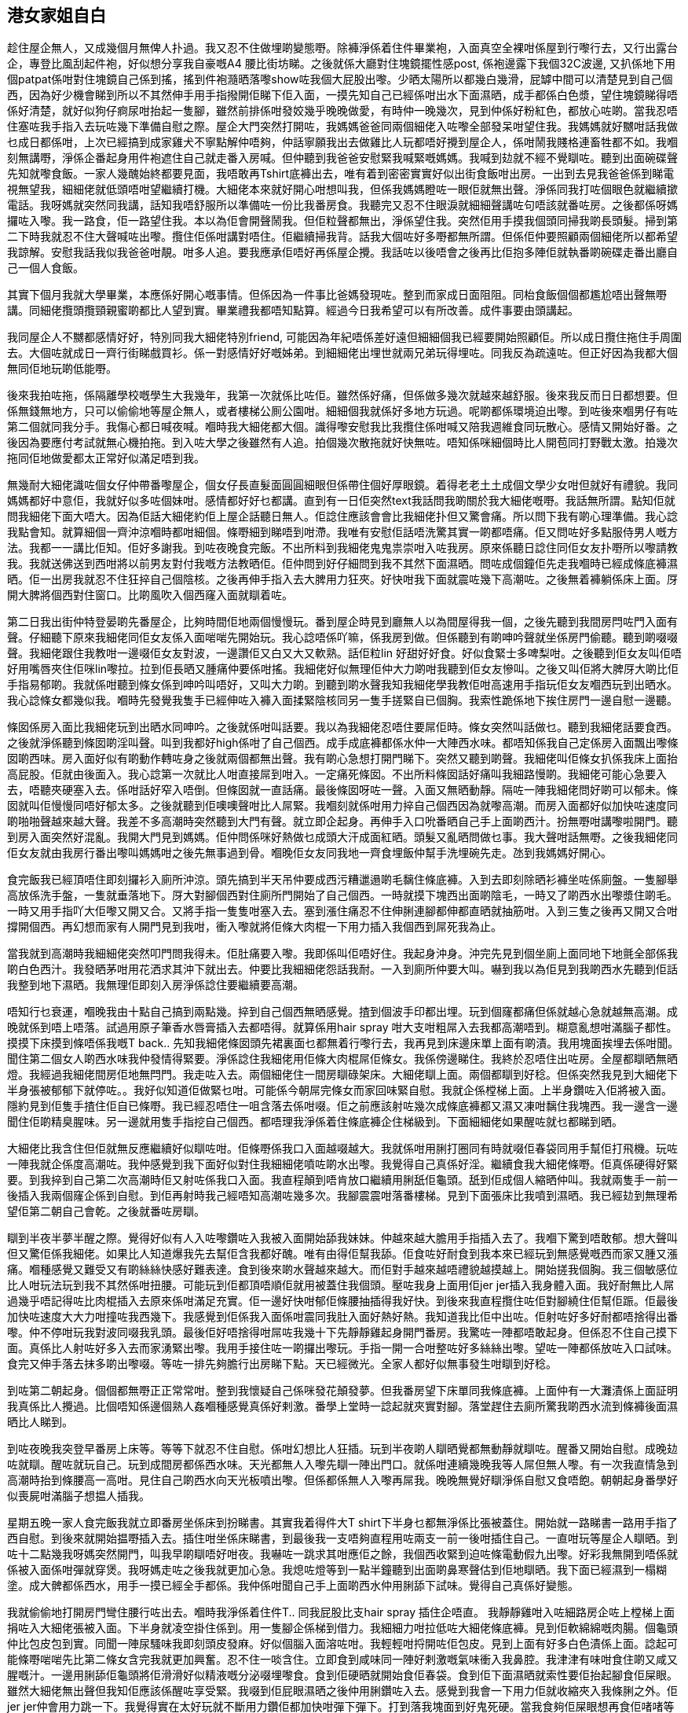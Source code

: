 == 港女家姐自白 

趁住屋企無人，又成幾個月無俾人扑過。我又忍不住做埋啲變態嘢。除褲淨係着住件畢業袍，入面真空全裸咁係屋到行嚟行去，又行出露台企，專登比風刮起件袍，好似想分享我自豪嘅A4 腰比街坊睇。之後就係大廳對住塊鏡擺性感post, 係袍邊露下我個32C波邊, 又扒係地下用個patpat係咁對住塊鏡自己係到搖，搖到件袍瀡晒落嚟show咗我個大屁股出嚟。少晒太陽所以都幾白幾滑，屁罅中間可以清楚見到自己個西，因為好少機會睇到所以不其然伸手用手指撥開佢睇下佢入面，一摸先知自己已經係咁出水下面濕晒，成手都係白色漿，望住塊鏡睇得唔係好清楚，就好似狗仔痾尿咁抬起一隻腳，雖然前排係咁發姣幾乎晚晚做愛，有時仲一晚幾次，見到仲係好粉紅色，都放心咗啲。當我忍唔住塞咗我手指入去玩咗幾下準備自慰之際。屋企大門突然打開咗，我媽媽爸爸同兩個細佬入咗嚟全部發呆咁望住我。我媽媽就好嬲咁話我做乜成日都係咁，上次已經搞到成家雞犬不寧點解仲唔夠，仲話寧願我出去做雞比人玩都唔好攪到屋企人，係咁鬧我賤格連畜牲都不如。我嗰刻無講嘢，淨係企番起身用件袍遮住自己就走番入房喊。但仲聽到我爸爸安慰緊我喊緊嘅媽媽。我喊到攰就不經不覺瞓咗。聽到出面碗碟聲先知就嚟食飯。一家人幾醜始終都要見面，我唔敢再Tshirt底褲出去，唯有着到密密實實好似出街食飯咁出房。一出到去見我爸爸係到睇電視無望我，細細佬就低頭唔咁望繼續打機。大細佬本來就好開心咁想叫我，但係我媽媽瞪咗一眼佢就無出聲。淨係同我打咗個眼色就繼續撳電話。我呀媽就突然同我講，話知我唔舒服所以準備咗一份比我番房食。我聽完又忍不住眼淚就細細聲講咗句唔該就番咗房。之後都係呀媽攞咗入嚟。我一路食，佢一路望住我。本以為佢會開聲鬧我。但佢粒聲都無出，淨係望住我。突然佢用手摸我個頭同掃我啲長頭髮。掃到第二下時我就忍不住大聲喊咗出嚟。攬住佢係咁講對唔住。佢繼續掃我背。話我大個咗好多嘢都無所謂。但係佢仲要照顧兩個細佬所以都希望我諒解。安慰我話我似我爸爸咁靚。咁多人追。要我應承佢唔好再係屋企攪。我話咗以後唔會之後再比佢抱多陣佢就執番啲碗碟走番出廳自己一個人食飯。

其實下個月我就大學畢業，本應係好開心嘅事情。但係因為一件事比爸媽發現咗。整到而家成日面阻阻。同枱食飯個個都尷尬唔出聲無嘢講。同細佬攬頭攬頸親蜜啲都比人望到實。畢業禮我都唔知點算。經過今日我希望可以有所改善。成件事要由頭講起。

我同屋企人不嬲都感情好好，特別同我大細佬特別friend, 可能因為年紀唔係差好遠但細細個我已經要開始照顧佢。所以成日攬住拖住手周圍去。大個咗就成日一齊行街睇戲買衫。係一對感情好好嘅姊弟。到細細佬出埋世就兩兄弟玩得埋咗。同我反為疏遠咗。但正好因為我都大個無同佢地玩啲低能嘢。

後來我拍咗拖，係隔離學校嘅學生大我幾年，我第一次就係比咗佢。雖然係好痛，但係做多幾次就越來越舒服。後來我反而日日都想要。但係無錢無地方，只可以偷偷地等屋企無人，或者樓梯公厠公園咁。細細個我就係好多地方玩過。呢啲都係環境迫出嚟。到咗後來嗰男仔有咗第二個就同我分手。我傷心都日喊夜喊。嗰時我大細佬都大個。識得嚟安慰我比我攬住係咁喊又陪我週維食同玩散心。感情又開始好番。之後因為要應付考試就無心機拍拖。到入咗大學之後雖然有人追。拍個幾次散拖就好快無咗。唔知係咪細個時比人開苞同打野戰太激。拍幾次拖同佢地做愛都太正常好似滿足唔到我。

無幾耐大細佬識咗個女仔仲帶番嚟屋企，個女仔長直髮面圓圓細眼但係帶住個好厚眼鏡。着得老老土土成個文學少女咁但就好有禮貌。我同媽媽都好中意佢，我就好似多咗個妹咁。感情都好好乜都講。直到有一日佢突然text我話問我啲關於我大細佬嘅嘢。我話無所謂。點知佢就問我細佬下面大唔大。因為佢話大細佬約佢上屋企話聽日無人。佢諗住應該會會比我細佬扑但又驚會痛。所以問下我有啲心理準備。我心諗我點會知。就算細個一齊沖涼嗰時都咁細個。條嘢細到睇唔到咁滯。我唯有安慰佢話唔洗驚其實一啲都唔痛。佢又問咗好多點服侍男人嘅方法。我都一一講比佢知。佢好多謝我。到咗夜晚食完飯。不出所料到我細佬鬼鬼祟崇咁入咗我房。原來係聽日諗住同佢女友扑嘢所以嚟請教我。我就送佛送到西咁將以前男友對付我嘅方法教晒佢。佢仲問到好仔細問到我不其然下面濕晒。問咗成個鐘佢先走我嗰時已經成條底褲濕晒。佢一出房我就忍不住狂捽自己個陰核。之後再伸手指入去大脾用力狂夾。好快咁我下面就震咗幾下高潮咗。之後無着褲躺係床上面。厊開大脾將個西對住窗口。比啲風吹入個西窿入面就瞓着咗。

第二日我出街仲特登晏啲先番屋企，比夠時間佢地兩個慢慢玩。番到屋企時見到廳無人以為間屋得我一個，之後先聽到我間房閂咗門入面有聲。仔細聽下原來我細佬同佢女友係入面啱啱先開始玩。我心諗唔係吖嘛，係我房到做。但係聽到有啲呻吟聲就坐係房門偷聽。聽到啲啜啜聲。我細佬跟住我教咁一邊啜佢女友對波，一邊讚佢又白又大又軟熟。話佢粒lin 好甜好好食。好似食緊士多啤梨咁。之後聽到佢女友叫佢唔好用嘴唇夾住佢咪lin嚟拉。拉到佢長晒又腫痛仲要係咁搖。我細佬好似無理佢仲大力啲咁我聽到佢女友慘叫。之後又叫佢將大脾厊大啲比佢手指易郁啲。我就係咁聽到條女係到呻吟叫唔好，又叫大力啲。到聽到啲水聲我知我細佬學我教佢咁高速用手指玩佢女友嗰西玩到出晒水。我心諗條女都幾似我。嗰時先發覺我隻手已經伸咗入褲入面揉緊陰核同另一隻手搓緊自已個胸。我索性跪係地下挨住房門一邊自慰一邊聽。

條囡係房入面比我細佬玩到出晒水同呻吟。之後就係咁叫話要。我以為我細佬忍唔住要屌佢時。條女突然叫話做乜。聽到我細佬話要食西。之後就淨係聽到條囡啲淫叫聲。叫到我都好high係咁了自己個西。成手成底褲都係水仲一大陣西水味。都唔知係我自己定係房入面飄出嚟條囡啲西味。房入面好似有啲動作轉咗身之後就兩個都無出聲。我有啲心急想打開門睇下。突然又聽到啲聲。我細佬叫佢條女扒係我床上面抬高屁股。佢就由後面入。我心諗第一次就比人咁直接屌到咁入。一定痛死條囡。不出所料條囡話好痛叫我細路慢啲。我細佬可能心急要入去，唔聽夾硬塞入去。係咁話好窄入唔倒。但條囡就一直話痛。最後條囡呀咗一聲。入面又無晒動靜。隔咗一陣我細佬問好啲可以郁未。條囡就叫佢慢慢同唔好郁太多。之後就聽到佢噢噢聲咁比人屌緊。我嗰刻就係咁用力捽自己個西因為就嚟高潮。而房入面都好似加快咗速度同啲啪啪聲越來越大聲。我差不多高潮時突然聽到大門有聲。就立即企起身。再伸手入口吮番晒自己手上面啲西汁。扮無嘢咁講嚟啦開門。聽到房入面突然好混亂。我開大門見到媽媽。佢仲問係咪好熱做乜成頭大汗成面紅晒。頭髮又亂晒問做乜事。我大聲咁話無嘢。之後我細佬同佢女友就由我房行番出嚟叫媽媽咁之後先無事過到骨。嗰晚佢女友同我地一齊食埋飯仲幫手洗埋碗先走。氹到我媽媽好開心。

食完飯我已經頂唔住即刻攞衫入廁所沖涼。頭先搞到半天吊仲要成西污糟邋遢啲毛黐住條底褲。入到去即刻除晒衫褲坐咗係廁盤。一隻腳舉高放係洗手盤，一隻就垂落地下。厊大對腳個西對住廁所門開始了自己個西。一時就摸下塊西出面啲陰毛，一時又了啲西水出嚟漿住啲毛。一時又用手指吖大佢嚟又開又合。又將手指一隻隻咁塞入去。塞到漲住痛忍不住伸脷連腳都伸都直晒就抽筋咁。入到三隻之後再又開又合咁撐開個西。再幻想而家有人開門見到我咁，衝入嚟就將佢條大肉棍一下用力插入我個西到屌死我為止。

當我就到高潮時我細細佬突然叩門問我得未。佢肚痛要入嚟。我即係叫佢唔好住。我起身沖身。沖完先見到個坐廁上面同地下地氈全部係我啲白色西汁。我發晒茅咁用花洒求其沖下就出去。仲要比我細細佬怨話我耐。一入到廁所仲要大叫。嚇到我以為佢見到我啲西水先聽到佢話我整到地下濕晒。我無理佢即刻入房淨係諗住要繼續要高潮。

唔知行乜衰運，嗰晚我由十點自己搞到兩點幾。捽到自己個西無晒感覺。揸到個波手印都出埋。玩到個窿都痛但係就越心急就越無高潮。成晚就係到唔上唔落。試過用原子筆香水唇膏插入去都唔得。就算係用hair spray 咁大支咁粗屌入去我都高潮唔到。糊意亂想咁滿腦子都性。摸摸下床摸到條唔係我嘅T back.. 先知我細佬條囡頭先裙裏面乜都無着行嚟行去，我再見到床邊床單上面有啲漬。我用塊面挨埋去係咁聞。聞住第二個女人啲西水味我仲發情得緊要。淨係諗住我細佬用佢條大肉棍屌佢條女。我係傍邊睇住。我終於忍唔住出咗房。全屋都瞓晒無晒燈。我經過我細佬間房佢地無閂門。我走咗入去。兩個細佬住一間房瞓碌架床。大細佬瞓上面。兩個都瞓到好稔。但係突然我見到大細佬下半身張被郁郁下就停咗。。我好似知道佢做緊乜咁。可能係今朝屌完條女而家回味緊自慰。我就企係樘梯上面。上半身鑽咗入佢將被入面。隱約見到佢隻手揸住佢自已條嘢。我已經忍唔住一咀含落去係咁啜。佢之前應該射咗幾次成條底褲都又濕又凍咁黐住我塊西。我一邊含一邊聞住佢啲精臭腥味。另一邊就用隻手指挖自己個西。都唔理我淨係着住條底褲企住梯級到。下面細細佬如果醒咗就乜都睇到晒。

大細佬比我含住但佢就無反應繼續好似瞓咗咁。佢條嘢係我口入面越啜越大。我就係咁用脷打圈同有時就啜佢春袋同用手幫佢打飛機。玩咗一陣我就企係度高潮咗。我仲感覺到我下面好似對住我細細佬噴咗啲水出嚟。我覺得自己真係好淫。繼續食我大細佬條嘢。佢真係硬得好緊要。到我捽到自己第二次高潮時佢又射咗係我口入面。我直程顛到唔肯放口繼續用脷舐佢龜頭。舐到佢成個人縮晒仲叫。我就兩隻手一前一後插入我兩個窿企係到自慰。到佢再射時我己經唔知高潮咗幾多次。我腳震震咁落番樓梯。見到下面張床比我噴到濕晒。我已經攰到無理希望佢第二朝自己會乾。之後就番咗房瞓。

瞓到半夜半夢半醒之際。覺得好似有人入咗嚟鑽咗入我被入面開始舔我妹妹。仲越來越大膽用手指插入去了。我嗰下驚到唔敢郁。想大聲叫但又驚佢係我細佬。如果比人知道爆我先去幫佢含我都好醜。唯有由得佢幫我舔。佢食咗好耐食到我本來已經玩到無感覺嘅西而家又腫又漲痛。嗰種感覺又難受又有啲絲絲快感好難表達。食到後來啲水聲越來越大。而佢對手越來越唔禮貌越摸越上。開始搓我個胸。我三個敏感位比人咁玩法玩到我不其然係咁扭腰。可能玩到佢都頂唔順佢就用被蓋住我個頭。壓咗我身上面用佢jer jer插入我身體入面。我好耐無比人屌過幾乎唔記得咗比肉棍插入去原來係咁滿足充實。佢一邊好快咁郁佢條腰抽插得我好快。到後來我直程攬住咗佢對腳繞住佢幫佢䟴。佢最後加快咗速度大大力咁撞咗我西幾下。我感覺到佢係我入面係咁震同我肚入面好熱好熱。我知道我比佢中出咗。佢射咗好多好耐都唔捨得出番嚟。仲不停咁玩我對波同啜我乳頭。最後佢好唔捨得咁屌咗我幾十下先靜靜雞起身開門番房。我驚咗一陣都唔敢起身。但係忍不住自己摸下面。真係比人射咗好多入去而家湧緊出嚟。我用手接住咗一啲攞出嚟玩。手指一開一合咁整咗好多絲絲出嚟。望咗一陣都係放咗入口試味。食完又伸手落去抹多啲出嚟啜。等咗一排先夠膽行出房睇下點。天已經微光。全家人都好似無事發生咁瞓到好稔。

到咗第二朝起身。個個都無嘢正正常常咁。整到我懷疑自己係咪發花顛發夢。但我番房望下床單同我條底褲。上面仲有一大灘漬係上面証明我真係比人攪過。比個唔知係邊個熟人姦嗰種感覺真係好剌激。番學上堂時一諗起就夾實對腳。落堂趕住去廁所驚我啲西水流到條褲後面濕晒比人睇到。

到咗夜晚我突登早番房上床等。等等下就忍不住自慰。係咁幻想比人狂插。玩到半夜啲人瞓晒覺都無動靜就瞓咗。醒番又開始自慰。成晚攰咗就瞓。醒咗就玩自己。玩到成間房都係西水味。天光都無人入嚟先瞓一陣出門口。就係咁連續幾晚我等人屌但無人嚟。有一次我直情急到高潮時抬到條腰高一高咁。見住自己啲西水向天光板噴出嚟。但係都係無人入嚟再屌我。晚晚無覺好瞓淨係自慰又食唔飽。朝朝起身番學好似喪屍咁滿腦子想揾人插我。

星期五晚一家人食完飯我就立即番房坐係床到扮睇書。其實我着得件大T shirt下半身乜都無淨係比張被蓋住。開始就一路睇書一路用手指了西自慰。到後來就開始揾嘢插入去。插住咁坐係床睇書，到最後我一支唔夠直程用咗兩支一前一後咁插住自己。一直咁玩等屋企人瞓晒。到咗十二點幾我呀媽突然開門，叫我早啲瞓唔好咁夜。我嚇咗一跳求其咁應佢之餘，我個西收緊到迫咗條電動假九出嚟。好彩我無開到唔係就係被入面係咁彈就穿煲。我呀媽走咗之後我就更加心急。我熄咗燈等到一點半鐘聽到出面啲鼻寒聲估到佢地瞓晒。我下面已經濕到一榻糊塗。成大髀都係西水，用手一摸已經全手都係。我仲係咁聞自己手上面啲西水仲用脷舔下試味。覺得自己真係好變態。

我就偷偷地打開房門彎住腰行咗出去。嗰時我淨係着住件T.. 同我屁股比支hair spray 插住企唔直。 我靜靜雞咁入咗細路房企咗上樘梯上面捐咗入大細佬張被入面。下半身就凌空掛住係到。用一隻腳企係梯到借力。我細細力咁拉低咗大細佬條底褲。見到佢軟綿綿嘅肉腸。個龜頭仲比包皮包到實。同聞一陣尿騷味我即刻頭皮發麻。好似個腦入面溶咗咁。我輕輕咁捋開咗佢包皮。見到上面有好多白色漬係上面。諗起可能條嘢啱啱先比第二條女含完我就更加興奮。忍不住一啖含住。立即食到咸味同一陣好剌激嘅氣味衝入我鼻腔。我津津有味咁食住啲又咸又腥嘅汁。一邊用脷舔佢龜頭將佢滑滑好似精液嘅分泌啜埋嚟食。食到佢硬晒就開始食佢春袋。食到佢下面濕晒就索性要佢抬起腳食佢屎眼。雖然大細佬無出聲但我知佢應該係醒咗享受緊。我啜到佢屁眼濕晒之後仲用脷鑽咗入去。感覺到我會一下用力佢就收縮夾入我條脷之外。佢jer jer仲會用力跳一下。我覺得實在太好玩就不斷用力鑽佢都加快咁彈下彈下。打到落我塊面到好鬼死硬。當我食夠佢屎眼想再食佢啫啫等口爆時。大細佬忽然擰轉咗身打側對住我瞓。雙手捉咗我個頭就開始抽插我個咀。屌到我吞唔切啲口水流到床單上面都係。開始時我都好享受下。佢個龜頭係咁係我口到出出入入。我就用咀唇包到佢實一實嚟啜好似食雪條咁。我再貪得意整濕手指輕輕咁插入佢屁股到。我一插佢就用力向前頂入啲。因為其實係岳高咗頭比佢屌緊個口，佢越插越入時開始就屌到我脷嗰到。之後越玩越滑同越順就下下頂到我喉嚨。到我手指加速同幾乎成仲隻手指插晒入佢屁股後。佢直情跟住我節奏向前頂。仲要用力按住我個頭扭腰用我個咀嚟磨佢龜頭。開始我仲可以放鬆。到佢頂得太入時我自然就收緊我個咀佢反而緊加舒服同插得更大加。最後我頂唔到比佢一下就插咗入我喉嚨裏面。好似骾骨咁比人吖大我喉嚨唔上唔落。雖然我之前有男朋友同人口交過。但比人屌到咁入係第一次，口水眼淚都出晒淨係可以唔唔聲。

因為太緊張關係我唔小心pat pat用力就迫咗個插住我個hair spray 樽出嚟。我越想用力夾住佢唔比佢跌出嚟反為就越迫得佢出。到最後就夾唔住要跌出嚟。我心諗實整醒爸媽見到我唔着褲含住我細佬條啫啫。個頭又比人撳實點掙扎都無用。唔知點算好之際突然feel 到個樽又插番入去。仲要開始一出一入咁抽插我屁眼。之後有隻手扶住我一邊大髀打到好開。我陰核就比個好軟好暖嘅咀唇包住到啜。仲比人用手指伸入我個西到係咁挖同磨我g 點。我突然背脊發軟同衝到我後腦。比我兩個細佬一前一後咁三點攻擊我覺得自己真係好淫賤。我一邊享受呢啲天堂般嘅快感。一邊雙搓自己對波。當我下面比人按到頂唔順高潮噴尿之際。我大細佬都向住我喉嚨射精。我比佢啲精嗆親係咁咳佢都唔理撳住我個頭係咁繼續射。我就咳到吸咗啲精入鼻上腦咁。就鼻哥窿噴入出嚟。淨係聞到啲精臭腥味。嗰時我知我下面不斷向住我細細佬噴水，開始時我估佢縮開咗但後來我一邊噴佢一邊舔我個西幫我食晒佢。

就係咁我個西比人啜緊時。我大細佬已經抖晒大氣條嘢軟晒咁係我個口到。我慢慢一路用力吸佢留係入面啲精一路抽番佢出嚟。估唔到仲有咁多流到出嚟。好似食豬骨咁妳好玩。到抽晒出嚟時我大細佬仲將我面上面啲精（或者係鼻涕）抹番晒入我個口到。我就用手指抽佢屁股多幾下就擒番去下格床。見到我細細佬好乖咁跟住我佢又扒低食我個西。一刻都唔肯鬆口離開我下面嗰咀。見到佢咁我都有啲感動同母愛泛濫。就拉佢坐起身嚟錫。佢成頭成面都比我噴到濕晒。我就一路錫一路舔。再一路用手玩佢已經硬到紅晒嘅啫啫。我一路由佢塊面舔到佢心口。再啜佢兩粒乳頭。啜到佢扭身扭勢我就推低佢瞓咗係床到錫佢肚臍再一啖咬住佢包皮，再用咀唇幫佢退開就成條啜晒入口。再順便轉身騎住佢塊面要佢一齊食西。佢好聽話咁好努力咁幫我舔。我都好仔細咁研究佢下面。雖然無大細佬咁長。但係就粗過佢好多。又硬又大味。我啜住佢流出嚟嘅汁好開心。

當我好留心咁品嘗緊我細細佬條啫，同一心諗住今晚破紀錄一晚食晒我兩個細佬嘅精。我細細佬就一邊用脷鑽入我西窿入面了，一邊就揸住個樽頂入去，差不多成支頂晒入去頂到上我肚臍咁滯。突然聽到我大細佬擒落嚟。坐咗係我背脊壓住我兩條肉蟲，拉高我件T 就揸我對波。有時仲捉住我嗰頭嚟搖。當我好似飛機杯咁比細細佬抽插。玩到咁上下佢就移咗落去用佢啫啫磨我個西。我以為佢硬咗就會插入去。點知佢就塞咗入細細佬個口到要幫佢口交。睇住兩個男人搞基真係好肉緊。 我一邊幫手撳住我細細佬用我屁股坐住佢。等佢比人屌個口屌到好入時，見佢條腰係咁向上頂掙扎時我就深喉吞佢條啫啫。我大細佬見到咁就用手按住我嗰頭再攞咗我屁股個樽出嚟。由我屁眼開始先插一下，之後就插我個西，再屌細細佬個咀，三個窿輪流入。玩到我好興奮。我細細佬就好肉緊咁大力揸我對波。最後好似點指兵兵咁。竟然用細細佬口爆咗。我嗰下覺得有啲可惜。其實我想比佢中出。但係見到我細細佬咁慘，就轉左身抱住佢嚟錫，同佢濕吻食番晒啲精之餘再一屁股坐咗係佢啫啫到搖。坐到咁上下細細佬忍不住就推低咗我撳住我係麻開始瘋狂抽插。大細佬見到就坐咗係我身上面用我個波夾住佢條啫玩乳交。佢已經又硬番我就順便用口再佢啜。同一時間比佢兩個屌我兩個咀。擦到我心口同個西入面好似火燒咁。最後我細細佬抵擋唔住我西西嘅夾攻。將佢啲子孫射晒入我肚入面而大細佬都頂唔順射咗上我心口。仲用嚟抹我個波同乳頭。玩完兩個都攰就比我一邊一個抱住瞓。我咁大個女第一次左擁右抱好自豪。而佢兩個就好唔客氣。一人扯住我一邊波係咁啜。就算上面全部係精都唔理。我對波比人左右扯開好似比份屍咁。我對手又比佢地個頭壓住。只係夠長去摸佢地春袋同了佢地屁眼。佢地就將我對腳舉起拉開。兩隻手十隻手指爭住玩我個西窿。玩到硬番時就輪流一人幾下咁用啫啫屌我。

最後都係細細佬心急忍唔住就一個人好自私咁壓住我嚟屌，開頭我一邊比佢屌一邊幫大細佬口交。後來佢直情舉高我對腳用佢身壓住大大力咁撞我個西。我成個人直情比佢壓到對摺咁滯。大細佬無得屌我個咀，就行咗去後面。見到夠位就一下插咗入我屁股入面。我第一次比人前後咁入。原來當屁股塞咗支咁大嘅嘢係到抽插時。係全同前面嗰條用唔同方向力度拉扯我陰道好似要將佢攪爛咁。真係好high.. 插咗唔知幾耐我腦裏面一片混亂淨係覺得我個西同埋屁股全比佢兩個插穿變得一個大窿。大細佬突然抽咗出嚟我覺得屁股比風吹咗入去好涼。個死仔竟然迫佢啫啫入嚟，已經比細細佬插到實一實嘅西入面。我想叫唔好時比人掩住咗個咀。之後就開始感覺到由西窿口一吋一吋咁比人撑開到插到最入時我已經漲到高潮咗覺得佢地嗰兩條嘢不斷咁係我西到變大就嚟整爆我個肚。

佢地可能feel 到我陰道一下一下咁收縮知道我高潮咗。一啲都無諗住放過我仲要狂郁。因為太多人所以佢地就瘋狂咁亂插。我第一次感覺到兩支棍由唔到方向插我個西。我個西好似比佢兩個屌到變晒型。屌到咁上下大細佬就抽番出嚟淨得番細細佬專心咁繼續努力咁搞我。大細佬向我打咗個眼色我就知佢想點。我就好温柔咁攬住我細細佬，仲用雙腳纏住佢條腰夾實佢。我大細佬就係佢用力頂住我嗰下一下就屌咗入細細佬屁股入面。我即刻feel到我肚裏面好滑同有啲熱。就知道細細佬射咗。但係佢一啲都無軟到。大細佬仲扶住佢個屁股兩兄弟夾啱節奏一齊屌我。每幾下我就感覺到多啲精係我肚入面。嗰下不斷比人中出嘅感覺真係好淫。直情滿到佢地每屌一下就有嘢係我西到流出嚟整到我屁眼又濕又痕。到最後大細佬就行番去我前面，要我學狗咁扒係到。佢兩兄弟就一前一後咁夾攻我。玩得一陣就要我轉身換窿插。咁樣轉幾次身之後我大細佬就成個抱起咗我。而細細佬就企係我後面扶住。兩個一齊抱起我凌空一齊屌入我個西入面。我肉緊到係咁用手抓住大細路嗰背。仲好大力咁啜佢條頸，佢兩個就下下抬高我之後由我路落去比佢兩條啫頂住。仲用手指挖我屎眼同大力由後面揸我個波。最後我比佢地玩到高潮同噴水。啲水沿住佢地春袋同大髀流落地氈。佢地亦無浪費我呢個淫家姐，一齊射晒入我入面。

射完之後我地三個攬住一齊坐係床休息一陣。因為我仲比佢個夾住係中間所以啲精就流晒落佢地條啫同春袋上面。我就撳住我西窿企番起身唔比啲精流出嚟。之後就每人送多次事後簫食番乾淨佢地下面。佢地再抱住我一人一邊咁啜住我個波瞓咗我先撳住個西窿無着衫咁入咗房。

番到房靜落嚟我先感覺到我對波又腫又痛，特別係乳頭係咁比佢地拉扯吸啜。而家比風吹到都痛。屁股就唔洗講好似比火燒咁坐都坐唔到。我用鏡照下下面。個西同屁眼都變晒鮮紅色好似出血咁,。個屁股就有啲肉反咗出嚟夾住咗。我慢慢用手指理番順佢塞番入去。個西就比佢地插到鬆晒，而家唔似以前咁個陰唇包到緊晒，會有個西窿係中間大小陰唇就鬆弛晒咁係側邊吊住。仲要唔停咁流白色嘅嘢出嚟。我忍唔住又挖出嚟放入咀試下係乜味。結果係有兩細佬嘅精味同埋我自己嘅西水味。我真係發晒姣再自摸咗一陣先瞓。雖然擔心以後都係咁但攰得淨希望聽朝無事

到瞓醒已經係十一點幾就食晏。一睇電話就見到大細佬send咗一堆相比我。佢地兩個趁今朝我瞓到死咗咁係咁幫我影性感裸照。有啲就好肉酸淨係影我個西嘅大特寫。有啲都幾有美感。有兩張個死仔打開我西個屁眼影我肚入面我居然完全唔知。再睇落去就越嚟越過份咁用唔同嘢插我。當我個西係垃圾桶咁玩。睇到有啲嬲想出去打佢地。佢地仲要大膽到明知爸媽係廳出面，揾啫啫塞入我口到比我含同同我做愛，好彩佢地兩個一齊嚟我個口比佢地條嘢封住，唔係我瞓覺時比佢地屌到高潮呻吟佢地就週身蟻。最後佢地當然要一齊中出我所以又比佢地一齊咁插入我個西窿入面。見到佢地一左一右咁插入去張我個西扯到闊晒，諗起噚晚佢地一前一後咁插今日就左右咁嚟。我驚我下面就咁變咗闊西以後普通人餵我唔飽。我即刻睇下我下面見反為好似比噚晚好啲先放心少少。一定要去話佢地。到最尾佢地仲錄咗段video, 我本來仲以為係乜野賤格片影住我個西狂漏精出嚟。仲驚有聲所以較咗靜聲。但係播片時淨係見到佢兩個口嗡嗡唔知講乜。用聽筒聽先知原來佢地驚噚晚玩得太過份驚我有事同我講對唔住。仲話因為我太正忍唔住所以先咁。唔知點解我聽十完啖氣已經消咗一大半。到換衫時先發我噚晚着住件T細佬幫我攞番嚟。但係成件衫都係漬仲好大味。我唯有收埋等沖涼先自己洗。貪玩之下就着住佢女友條T back。發覺好鬆下先知佢女友個蘿大過我。條T back中間條布跟本貼唔緊我下面。我着住條波褲就好似無着底咁。中間個西係咁直接磨住咁行。。出到去媽媽已經急不及待咁話大細佬頸到比女友整咗個咖哩雞。我一睇先知其實係我整嘅。笑咗一兩句就比佢瞪咗我一眼再語帶雙關咁叫我小心啲。遲啲我就知死。 我心諗本小姐噚晚一個打兩個都無事。放馬過來。媽媽聽到我把聲沙晒仲好關心咁問我有無事提我食葯。我心諗喉嚨就比人屌到咁。其實要食事後丸就真。

晏晝等我爸媽出咗街之後，我就係咁問我細佬噚晚正唔正，我同佢條囡比係咪我大波好啪啲。佢開頭有啲怕羞，問問下就話佢條囡就窄啲緊啲。但係我就乜都玩得好玩好多。講講下佢就忍不住係大廳就拉低咗我條波褲捉住我由後面入。佢見到我係着住佢女友條T back。就更加發狂咁打我屁股。同索性除咗佢塞入我口到。我細細佬本來打緊機都擰過嚟望到實，我地就行過去好似噚晚咁。我係中間比佢兩個一前一後咁夾攻。大細佬因為驚條T back留咗係廳驚爸媽發現仲由我口抽番出嚟塞入我屁股夾住。玩到後來就一個係梳化打機時。我就同另一個做愛，打完就換人接力。成個晏晝我就咁由十二點做到成七點我爸媽就番先停。簡直係性愛馬拉松。我個個窿都比佢兩兄弟射幾次。去沖涼時腳軟要浸浴缸見到啲精係咁飄上水面。我仲發姣咁對住啲精講問佢地想叫我呀媽定姑媽。我諗番都覺得自己白癡。

之後我地三姐弟就越來越大膽，有時就算爸媽係屋企佢地都會偷偷拉我埋一邊淨係插我幾下。一日我隨時比佢地咁樣玩十幾二十次。為咗就佢地兩隻發情狗公我而家係屋企多數都着裙。最煩就係如果射咗入去一陣味。又唔敢成日去沖涼。我就好似個人型精罐咁行嚟行去驚人聞到。夜晚就有時偷偷入我間房做。做完一個就另外一個接住。以為做完點知第一個又硬咗番嚟再做。放假前後就成晚係我房出出入入。有時忍不住就兩個一齊嚟。我好似做咗佢地慰安婦咁。有時就我沖涼就入嚟一路沖一路做。有時出街同爸媽飲茶時。我去廁所就一定有個同我前後腳去。拉我去殘廁就扑我幾下或者要我幫佢含。有次玩完出嚟我咀角仲有條陰毛黐住。好彩我大細佬見到快手幫我攞開無比爸媽發現。我媽媽仲讚我地感好。有時去睇戲我坐中間。佢地就一人一邊用手伸入我裙底玩我個西。我又輪流扒係佢地大髀食啫。去k 就更加放膽，合唱歌時一個唱男聲，我女聲就坐係另一個大髀到俾佢屌住嚟唱。最剌激有次有侍應入嚟收嘢。我就嚇到大力坐咗係我細細佬到整到佢射精。個侍應一邊收嘢望住我問我啲嘢要唔要，我就一邊比人中出一邊話唔要。肚入面比支棍震下震下咁攪。我大細佬女友仲同我講我細佬技術越來越好，特別口交時好正，我心諗梗係，我晚晚係到幫你特訓你條仔。幾時要多謝我。跟住就幻想佢會唔會用玩我嘅方法嚟玩佢。下面又濕咗。

我地三姊弟嘅淫亂關係就咁樣維持咗大半年，其間都有啲驚險嘢例如我m 嚟遲咗。我兩個細佬都好擔心。傻傻地話會負責。雖然知道佢地無鬼用，但係都好感動下。起碼好過我之前個男友。一聽到我講笑話有咗就面都青埋想揾方法落咗去。有幾次夜晚幾乎比爸媽撞見佢地入我房，最後就扮起身去廁所。比鄰居聽到我地屋企成日有女人呻吟（其實係我嚟）。我細佬就食咗隻死貓話屋企無人時佢睇咸片啲聲，又有次我地三個急得滯爸媽又係屋企，忍不住就三個出咗門口外面做。我拉高條裙比佢兩個抱著插我西同屁眼。插到就高潮時突然有lift聲，嚇到一齊抱住我好似玩雜技咁入咗後樓梯繼續插，雖然係一前一後，但最後都係無人肯輸蝕。兩隻啫啫一齊迫入我西窿到一齊射。佢兩個射完就拉番褲鍊入屋，我就係後樓梯整咗成個字先搞掂佢地啲精。我媽媽就發覺啲厠紙m巾用得好快問我係有乜事， 我就話嗰排考試所以緊張啫。其實佢嗰兩位公子好似狗公咁捉住我日出夜出，啲精又杰。次次射完都撈唔埋一灘灘咁存咗係我肚入面。用日頭插入式m巾發覺完全吸唔到啲精入去。次次就塞住成日到夜晚攞出嚟時好似開香檳咁係咁瀉出嚟。有時佢地兩兄弟都唔識呢啲嘢。一扯開條褲就插入去都唔理我有條m 巾塞住。比佢地插到鬼死咁入好鬼難先攞到出嚟。有時求佢地幫手仲要抽水扑多幾鑊。而家就算日頭都要用夜用裝先得。我一個女人等三個窿要照顧四個細佬都算錫到佢地燶。我試過叫佢地用套做。但係一來我地做咁多次做完啲套唔知點算。我大細佬仲嚇我話塞入我西入面先到有機會先掉。我鬧到佢話當我係乜。咁樣同唔用有乜分別。啲精咪又入番我到。我係咁鬧佢白癡低能。另外就係用套真係無咁舒服。最後大細佬唔知邊到揾到話如果啲人dna 好似就會好難大肚。話我地啲dna一定似到十足話唔會咁容易有。佢仲唔知邊到攞個website我睇。我求其睇完就信佢繼續同佢地兩個打真軍。後來我諗番。雖然比大細佬玩得最多。但係可能佢有女友同大個啲。好多時都唔會中出我。所以我反為比細細佬中出得最多。如果有咗我估好可能係佢嘅。

直到有次我地全家去新加坡玩，我地三個同大細佬女友一間房，我估本來係想我地睇住大細佬唔好比佢同女友搞，點知就大大出乎意料之外。

https://babawk.com/thread-2195704-1-1.html:0[原文]

